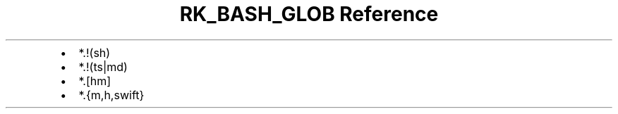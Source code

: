 .\" Automatically generated by Pandoc 3.6.3
.\"
.TH "RK_BASH_GLOB Reference" "" "" ""
.IP \[bu] 2
\f[CR]*.!(sh)\f[R]
.IP \[bu] 2
\f[CR]*.!(ts|md)\f[R]
.IP \[bu] 2
\f[CR]*.[hm]\f[R]
.IP \[bu] 2
\f[CR]*.{m,h,swift}\f[R]
